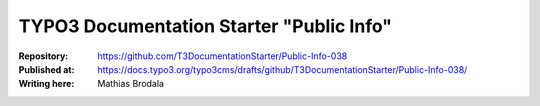 

=========================================
TYPO3 Documentation Starter "Public Info"
=========================================

:Repository:      https://github.com/T3DocumentationStarter/Public-Info-038
:Published at:    https://docs.typo3.org/typo3cms/drafts/github/T3DocumentationStarter/Public-Info-038/
:Writing here:    Mathias Brodala

